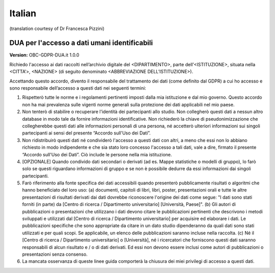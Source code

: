 .. _chap_dua_it:

Italian
-------
(translation courtesy of Dr Francesca Pizzini)

DUA per l'accesso a dati umani identificabili
~~~~~~~~~~~~~~~~~~~~~~~~~~~~~~~~~~~~~~~~~~~~~

**Version:** OBC-GDPR-DUA.it 1.0.0

Richiedo l'accesso ai dati raccolti nell’archivio digitale del <DIPARTIMENTO>, parte dell’<ISTITUZIONE>, situata nella <CITTA’>, <NAZIONE> (di seguito denominato <ABBREVIAZIONE DELL’ISTITUZIONE>).

Accettando questo accordo, divento il responsabile del trattamento dei dati (come definito dal GDPR) a cui ho accesso e sono responsabile dell’accesso a questi dati nei seguenti termini:

1. Rispetterò tutte le norme e i regolamenti pertinenti imposti dalla mia istituzione e dal mio governo. Questo accordo non ha mai prevalenza sulle vigenti norme generali sulla protezione dei dati applicabili nel mio paese.
2. Non tenterò di stabilire o recuperare l'identità dei partecipanti allo studio. Non collegherò questi dati a nessun altro database in modo tale da fornire informazioni identificative. Non richiederò la chiave di pseudonimizzazione che collegherebbe questi dati alle informazioni personali di una persona, né accetterò ulteriori informazioni sui singoli partecipanti ai sensi del presente “Accordo sull'Uso dei Dati”.
3. Non ridistribuirò questi dati né condividerò l'accesso a questi dati con altri, a meno che essi non lo abbiano richiesto in modo indipendente e che sia stato loro concesso l'accesso a tali dati, vale a dire, firmato il presente “Accordo sull'Uso dei Dati”. Ciò include le persone nella mia istituzione.
4. [OPZIONALE] Quando condivido dati secondari o derivati ​​(ad es. Mappe statistiche o modelli di gruppo), lo farò solo se questi riguardano informazioni di gruppo e se non è possibile dedurre da essi informazioni dai singoli partecipanti.
5. Farò riferimento alla fonte specifica dei dati accessibili quando presenterò pubblicamente risultati o algoritmi che hanno beneficiato del loro uso: (a) documenti, capitoli di libri, libri, poster, presentazioni orali e tutte le altre presentazioni di risultati derivati ​​dai dati dovrebbe riconoscere l'origine dei dati come segue: "I dati sono stati forniti (in parte) da [Centro di ricerca / Dipartimento universitario] [Università, Paese]". (b) Gli autori di pubblicazioni o presentazioni che utilizzano i dati devono citare le pubblicazioni pertinenti che descrivono i metodi sviluppati e utilizzati dal [Centro di ricerca / Dipartimento universitario] per acquisire ed elaborare i dati. Le pubblicazioni specifiche che sono appropriate da citare in un dato studio dipenderanno da quali dati sono stati utilizzati e per quali scopi. Se applicabile, un elenco delle pubblicazioni saranno incluse nella raccolta. (c) Né il [Centro di ricerca / Dipartimento universitario] o [Università], né i ricercatori che forniscono questi dati saranno responsabili di alcun risultato e / o di dati derivati. Ed essi non devono essere inclusi come autori di pubblicazioni o presentazioni senza consenso.
6. La mancata osservanza di queste linee guida comporterà la chiusura dei miei privilegi di accesso a questi dati.
